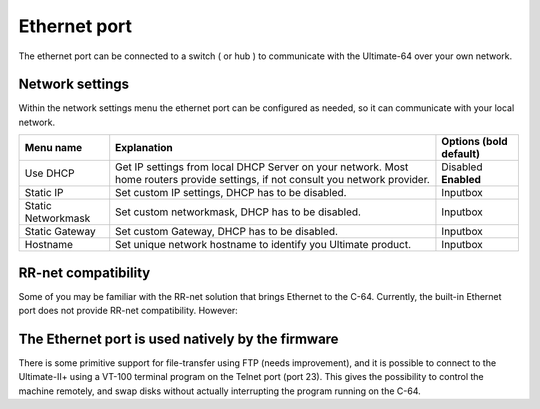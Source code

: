 
Ethernet port
=============

.. image:: ../media/hardware/hardware_ethernet_01.png
   :alt: Ethernet Port
   :align: left
	
The ethernet port can be connected to a switch ( or hub ) to communicate with the Ultimate-64 over your own network.

Network settings
................

Within the network settings menu the ethernet port can be configured as needed, so it can communicate with your local network.

.. image:: ../media/hardware/hardware_ethernet_02.png
   :alt: Ethernet Port settings
   :align: left
   
   
+------------------------------+--------------------------------------------------------------------------------+-------------------+
| Menu name                    | Explanation                                                                    | Options           |
|                              |                                                                                | (bold default)    |
+==============================+================================================================================+===================+
| Use DHCP                     | Get IP settings from local DHCP Server on your network.                        | Disabled          |
|                              | Most home routers provide settings, if not consult you network provider.       | **Enabled**       |
+------------------------------+--------------------------------------------------------------------------------+-------------------+
| Static IP                    | Set custom IP settings, DHCP has to be disabled.                               | Inputbox          |
+------------------------------+--------------------------------------------------------------------------------+-------------------+
| Static Networkmask           | Set custom networkmask, DHCP has to be disabled.                               | Inputbox          |
+------------------------------+--------------------------------------------------------------------------------+-------------------+
| Static Gateway               | Set custom Gateway, DHCP has to be disabled.                                   | Inputbox          |
+------------------------------+--------------------------------------------------------------------------------+-------------------+
| Hostname                     | Set unique network hostname to identify you Ultimate product.                  | Inputbox          |
+------------------------------+--------------------------------------------------------------------------------+-------------------+
   
   
RR-net compatibility
....................

Some of you may be familiar with the RR-net solution that brings Ethernet to the C-64. Currently, the built-in Ethernet port does not provide RR-net compatibility. However:


The Ethernet port is used natively by the firmware 
..................................................

There is some primitive support for file-transfer using FTP (needs improvement), and it is possible to connect to the Ultimate-II+ using a VT-100 terminal 
program on the Telnet port (port 23). This gives the possibility to control the machine remotely, and swap disks without actually interrupting the program 
running on the C-64.